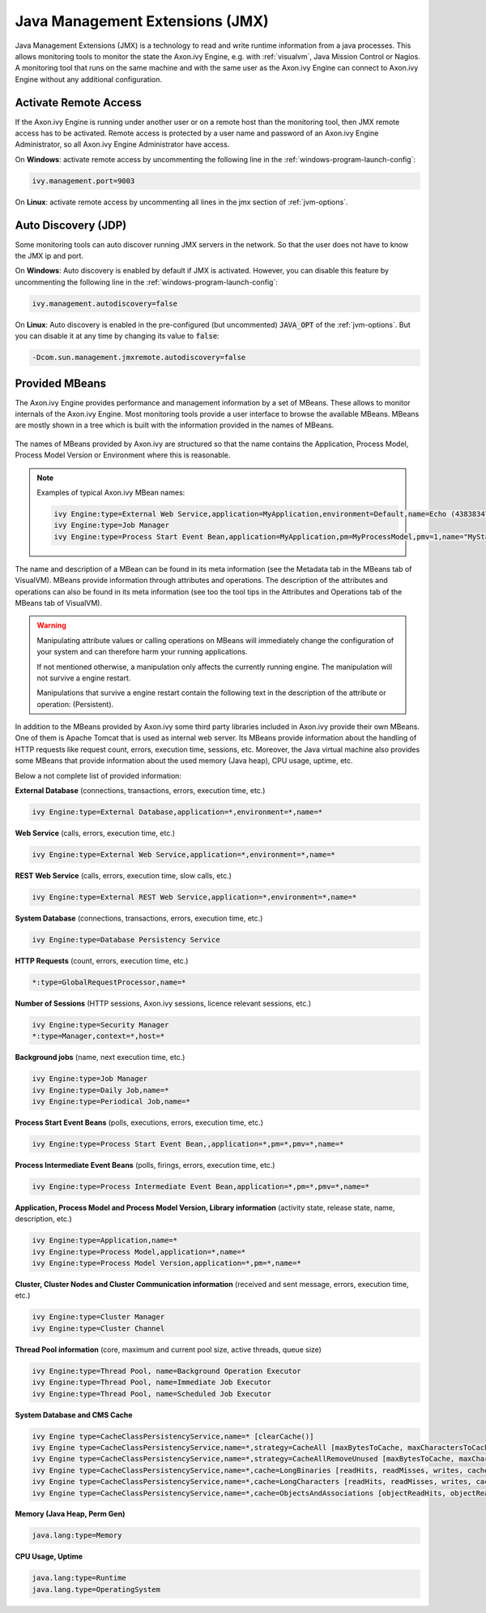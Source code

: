 .. _jmx:

Java Management Extensions (JMX)
================================

Java Management Extensions (JMX) is a technology to read and write runtime
information from a java processes. This allows monitoring tools to monitor the
state the Axon.ivy Engine, e.g. with :ref:`visualvm`, Java Mission Control or
Nagios. A monitoring tool that runs on the same machine and with the same user
as the Axon.ivy Engine can connect to Axon.ivy Engine without any additional
configuration.


Activate Remote Access
----------------------

If the Axon.ivy Engine is running under another user or on a remote host than
the monitoring tool, then JMX remote access has to be activated. Remote access
is protected by a user name and password of an Axon.ivy Engine Administrator, so
all Axon.ivy Engine Administrator have access.

On **Windows**: activate remote access by uncommenting the following line in the
:ref:`windows-program-launch-config`:

.. code-block:: properties

    ivy.management.port=9003

On **Linux**: activate remote access by uncommenting all lines
in the jmx section of :ref:`jvm-options`.


Auto Discovery (JDP)
--------------------

Some monitoring tools can auto discover running JMX servers in the network. So
that the user does not have to know the JMX ip and port.

On **Windows**: Auto discovery is enabled by default if JMX is activated.
However, you can disable this feature by uncommenting the following line in the
:ref:`windows-program-launch-config`:

.. code-block:: properties

    ivy.management.autodiscovery=false

On **Linux**: Auto discovery is enabled in the pre-configured (but uncommented)
:code:`JAVA_OPT` of the :ref:`jvm-options`. But you can disable it at
any time by changing its value to :code:`false`:

.. code-block:: properties

    -Dcom.sun.management.jmxremote.autodiscovery=false


Provided MBeans
---------------

The Axon.ivy Engine provides performance and management information by a set of
MBeans. These allows to monitor internals of the Axon.ivy Engine. Most
monitoring tools provide a user interface to browse the available MBeans. MBeans
are mostly shown in a tree which is built with the information provided in the
names of MBeans. 

.. figure:: /_images/visualvm/visualvm-mbeans.png

The names of MBeans provided by Axon.ivy are structured so that the name
contains the Application, Process Model, Process Model Version or Environment
where this is reasonable. 

.. note::
    Examples of typical Axon.ivy MBean names: 

    .. code-block:: properties

        ivy Engine:type=External Web Service,application=MyApplication,environment=Default,name=Echo (43838347ABCD)
        ivy Engine:type=Job Manager
        ivy Engine:type=Process Start Event Bean,application=MyApplication,pm=MyProcessModel,pmv=1,name="MyStartEventBean (3485471349/start.ivp)"

The name and description of a MBean can be found in its meta information (see
the Metadata tab in the MBeans tab of VisualVM). MBeans provide information
through attributes and operations. The description of the attributes and
operations can also be found in its meta information (see too the tool tips in
the Attributes and Operations tab of the MBeans tab of VisualVM).

.. warning::
    Manipulating attribute values or calling operations on MBeans will
    immediately change the configuration of your system and can therefore harm
    your running applications.

    If not mentioned otherwise, a manipulation only affects the currently
    running engine. The manipulation will not survive a engine restart.
    
    Manipulations that survive a engine restart contain the following text in
    the description of the attribute or operation: (Persistent).

In addition to the MBeans provided by Axon.ivy some third party libraries
included in Axon.ivy provide their own MBeans. One of them is Apache Tomcat that
is used as internal web server. Its MBeans provide information about the
handling of HTTP requests like request count, errors, execution time, sessions,
etc. Moreover, the Java virtual machine also provides some MBeans that provide
information about the used memory (Java heap), CPU usage, uptime, etc.

Below a not complete list of provided information:

**External Database** (connections, transactions, errors, execution time, etc.)

.. code-block:: properties
        
    ivy Engine:type=External Database,application=*,environment=*,name=*

**Web Service** (calls, errors, execution time, etc.)

.. code-block:: properties
        
    ivy Engine:type=External Web Service,application=*,environment=*,name=*

**REST Web Service** (calls, errors, execution time, slow calls, etc.)

.. code-block:: properties
        
    ivy Engine:type=External REST Web Service,application=*,environment=*,name=*

**System Database** (connections, transactions, errors, execution time, etc.)

.. code-block:: properties
        
    ivy Engine:type=Database Persistency Service

**HTTP Requests** (count, errors, execution time, etc.)

.. code-block:: properties

    *:type=GlobalRequestProcessor,name=*

**Number of Sessions** (HTTP sessions, Axon.ivy sessions, licence relevant sessions, etc.)

.. code-block:: properties

    ivy Engine:type=Security Manager
    *:type=Manager,context=*,host=*

**Background jobs** (name, next execution time, etc.)

.. code-block:: properties
   
    ivy Engine:type=Job Manager
    ivy Engine:type=Daily Job,name=*
    ivy Engine:type=Periodical Job,name=*

**Process Start Event Beans** (polls, executions, errors, execution time, etc.)

.. code-block:: properties
   
    ivy Engine:type=Process Start Event Bean,,application=*,pm=*,pmv=*,name=*

**Process Intermediate Event Beans** (polls, firings, errors, execution time, etc.)

.. code-block:: properties

    ivy Engine:type=Process Intermediate Event Bean,application=*,pm=*,pmv=*,name=*

**Application, Process Model and Process Model Version, Library information** (activity state, release state, name, description, etc.)

.. code-block:: properties

    ivy Engine:type=Application,name=*
    ivy Engine:type=Process Model,application=*,name=*
    ivy Engine:type=Process Model Version,application=*,pm=*,name=*

**Cluster, Cluster Nodes and Cluster Communication information** (received and sent message, errors, execution time, etc.)

.. code-block:: properties

    ivy Engine:type=Cluster Manager
    ivy Engine:type=Cluster Channel

**Thread Pool information** (core, maximum and current pool size, active threads, queue size)

.. code-block:: properties

    ivy Engine:type=Thread Pool, name=Background Operation Executor
    ivy Engine:type=Thread Pool, name=Immediate Job Executor
    ivy Engine:type=Thread Pool, name=Scheduled Job Executor

**System Database and CMS Cache**

.. code-block:: properties

    ivy Engine type=CacheClassPersistencyService,name=* [clearCache()]
    ivy Engine type=CacheClassPersistencyService,name=*,strategy=CacheAll [maxBytesToCache, maxCharactersToCache]
    ivy Engine type=CacheClassPersistencyService,name=*,strategy=CacheAllRemoveUnused [maxBytesToCache, maxCharactersToCache, countLimit, usageLimit]
    ivy Engine type=CacheClassPersistencyService,name=*,cache=LongBinaries [readHits, readMisses, writes, cachedLongValues, clearCache()]
    ivy Engine type=CacheClassPersistencyService,name=*,cache=LongCharacters [readHits, readMisses, writes, cachedLongValues, clearCache()]
    ivy Engine type=CacheClassPersistencyService,name=*,cache=ObjectsAndAssociations [objectReadHits, objectReadMisses, objectWrites, cachedObjects, associationReadHits, associationReadMisses, associationWrites, cachedAssociations, clearCache()]

**Memory (Java Heap, Perm Gen)**

.. code-block:: properties

    java.lang:type=Memory

**CPU Usage, Uptime**

.. code-block:: properties
        
    java.lang:type=Runtime
    java.lang.type=OperatingSystem
